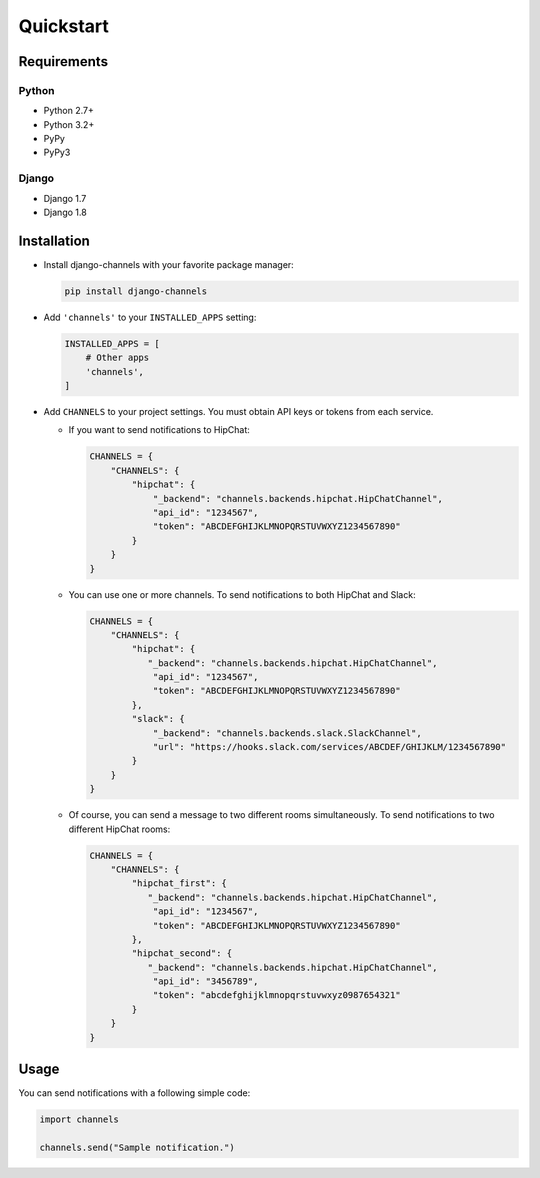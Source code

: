 Quickstart
==========

Requirements
------------

Python
^^^^^^
* Python 2.7+
* Python 3.2+
* PyPy
* PyPy3

Django
^^^^^^
* Django 1.7
* Django 1.8

Installation
------------

* Install django-channels with your favorite package manager:

  .. code-block:: shell

     pip install django-channels

* Add ``'channels'`` to your ``INSTALLED_APPS`` setting:

  .. code-block:: python

     INSTALLED_APPS = [
         # Other apps
         'channels',
     ]

* Add ``CHANNELS`` to your project settings. You must obtain API keys or tokens from each service.

  * If you want to send notifications to HipChat:

    .. code-block:: python

       CHANNELS = {
           "CHANNELS": {
               "hipchat": {
                   "_backend": "channels.backends.hipchat.HipChatChannel",
                   "api_id": "1234567",
                   "token": "ABCDEFGHIJKLMNOPQRSTUVWXYZ1234567890"
               }
           }
       }

  * You can use one or more channels. To send notifications to both HipChat and Slack:

    .. code-block:: python

       CHANNELS = {
           "CHANNELS": {
               "hipchat": {
                  "_backend": "channels.backends.hipchat.HipChatChannel",
                   "api_id": "1234567",
                   "token": "ABCDEFGHIJKLMNOPQRSTUVWXYZ1234567890"
               },
               "slack": {
                   "_backend": "channels.backends.slack.SlackChannel",
                   "url": "https://hooks.slack.com/services/ABCDEF/GHIJKLM/1234567890"
               }
           }
       }

  * Of course, you can send a message to two different rooms simultaneously.
    To send notifications to two different HipChat rooms:

    .. code-block:: python

       CHANNELS = {
           "CHANNELS": {
               "hipchat_first": {
                  "_backend": "channels.backends.hipchat.HipChatChannel",
                   "api_id": "1234567",
                   "token": "ABCDEFGHIJKLMNOPQRSTUVWXYZ1234567890"
               },
               "hipchat_second": {
                  "_backend": "channels.backends.hipchat.HipChatChannel",
                   "api_id": "3456789",
                   "token": "abcdefghijklmnopqrstuvwxyz0987654321"
               }
           }
       }

Usage
-----
You can send notifications with a following simple code:

.. code-block:: python

   import channels

   channels.send("Sample notification.")
